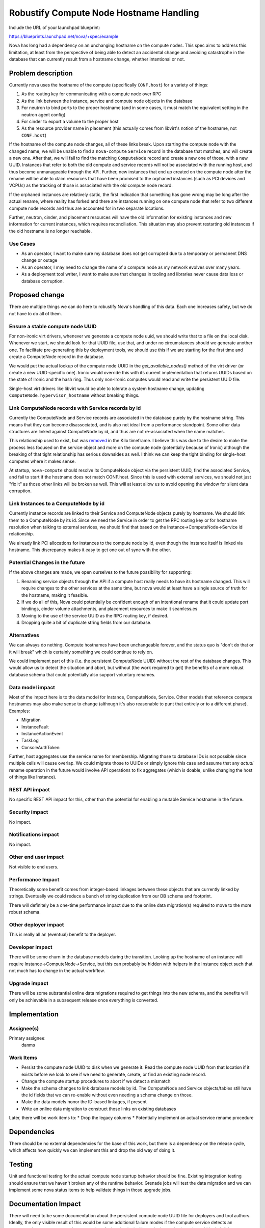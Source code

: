 ..
 This work is licensed under a Creative Commons Attribution 3.0 Unported
 License.

 http://creativecommons.org/licenses/by/3.0/legalcode

========================================
Robustify Compute Node Hostname Handling
========================================

Include the URL of your launchpad blueprint:

https://blueprints.launchpad.net/nova/+spec/example

Nova has long had a dependency on an unchanging hostname on the
compute nodes. This spec aims to address this limitation, at least
from the perspective of being able to detect an accidental change and
avoiding catastrophe in the database that can currently result from a
hostname change, whether intentional or not.

Problem description
===================

Currently nova uses the hostname of the compute (specifically
``CONF.host``) for a variety of things:

#. As the routing key for communicating with a compute node over RPC
#. As the link between the instance, service and compute node objects
   in the database
#. For neutron to bind ports to the proper hostname (and in some
   cases, it must match the equivalent setting in the neutron agent
   config)
#. For cinder to export a volume to the proper host
#. As the resource provider name in placement (this actually comes
   from libvirt's notion of the hostname, not ``CONF.host``)

If the hostname of the compute node changes, all of these links
break. Upon starting the compute node with the changed name, we will
be unable to find a ``nova-compute`` ``Service`` record in the
database that matches, and will create a new one. After that, we will
fail to find the matching ``ComputeNode`` record and create a new one
of those, with a new UUID. Instances that refer to both the old
compute and service records will not be associated with the running
host, and thus become unmanageable through the API. Further, new
instances that end up created on the compute node after the rename
will be able to claim resources that have been promised to the
orphaned instances (such as PCI devices and VCPUs) as the tracking of
those is associated with the old compute node record.

If the orphaned instances are relatively static, the first indication
that something has gone wrong may be long after the actual rename,
where reality has forked and there are instances running on one
compute node that refer to two different compute node records and thus
are accounted for in two separate locations.

Further, neutron, cinder, and placement resources will have the old
information for existing instances and new information for current
instances, which requires reconciliation. This situation may also
prevent restarting old instances if the old hostname is no longer
reachable.

Use Cases
---------

* As an operator, I want to make sure my database does not get
  corrupted due to a temporary or permanent DNS change or outage
* As an operator, I may need to change the name of a compute node as
  my network evolves over many years.
* As a deployment tool writer, I want to make sure that changes in
  tooling and libraries never cause data loss or database corruption.

Proposed change
===============

There are multiple things we can do here to robustify Nova's handling
of this data. Each one increases safety, but we do not have to do all
of them.

Ensure a stable compute node UUID
---------------------------------

For non-ironic virt drivers, whenever we generate a compute node uuid,
we should write that to a file on the local disk. Whenever we start,
we should look for that UUID file, use that, and under no
circumstances should we generate another one. To facilitate
pre-generating this by deployment tools, we should use this if we are
starting for the first time and create a ComputeNode record in the
database.

We would put the actual lookup of the compute node UUID in the
`get_available_nodes()` method of the virt driver (or create a new
UUID-specific one). Ironic would override this with its current
implementation that returns UUIDs based on the state of Ironic and the
hash ring. Thus only non-Ironic computes would read and write the
persistent UUID file.

Single-host virt drivers like libvirt would be able to tolerate a
system hostname change, updating ``ComputeNode.hypervisor_hostname``
without breaking things.

Link ComputeNode records with Service records by id
---------------------------------------------------

Currently the ComputeNode and Service records are associated in the
database purely by the hostname string. This means that they can
become disassociated, and is also not ideal from a performance
standpoint. Some other data structures are linked against ComputeNode
by id, and thus are not re-associated when the name matches.

This relationship used to exist, but was `removed`_ in the Kilo
timeframe. I believe this was due to the desire to make the process
less focused on the service object and more on the compute node
(potentially because of Ironic) although the breaking of that tight
relationship has serious downsides as well. I think we can keep the
tight binding for single-host computes where it makes sense.

At startup, ``nova-compute`` should resolve its ComputeNode object via
the persistent UUID, find the associated Service, and fail to start if
the hostname does not match CONF.host. Since this is used with
external services, we should not just "fix it" as those other links
will be broken as well. This will at least allow us to avoid opening
the window for silent data corruption.

Link Instances to a ComputeNode by id
-------------------------------------

Currently instance records are linked to their Service and ComputeNode
objects purely by hostname. We should link them to a ComputeNode by
its id. Since we need the Service in order to get the RPC routing key
or for hostname resolution when talking to external services, we
should find that based on the Instance->ComputeNode->Service id
relationship.

We already link PCI allocations for instances to the compute node by
id, even though the instance itself is linked via hostname. This
discrepancy makes it easy to get one out of sync with the other.

Potential Changes in the future
-------------------------------

If the above changes are made, we open ourselves to the future
possibility for supporting:

#. Renaming service objects through the API if a compute host really
   needs to have its hostname changed. This will require changes to
   the other services at the same time, but nova would at least have a
   single source of truth for the hostname, making it feasible.
#. If we do all of this, Nova could potentially be confident enough of
   an intentional rename that it could update port bindings, cinder
   volume attachments, and placement resources to make it seamless.es
#. Moving to the use of the service UUID as the RPC routing key, if
   desired.
#. Dropping quite a bit of duplicate string fields from our database.


Alternatives
------------

We can always do nothing. Compute hostnames have been unchangeable
forever, and the status quo is "don't do that or it will break" which
is certainly something we could continue to rely on.

We could implement part of this (i.e. the persistent ComputeNode UUID)
without the rest of the database changes. This would allow us to
detect the situation and abort, but without (the work required to get)
the benefits of a more robust database schema that could potentially
also support voluntary renames.


Data model impact
-----------------

Most of the impact here is to the data model for Instance,
ComputeNode, Service. Other models that reference compute hostnames
may also make sense to change (although it's also reasonable to punt
that entirely or to a different phase). Examples:

* Migration
* InstanceFault
* InstanceActionEvent
* TaskLog
* ConsoleAuthToken

Further, host aggregates use the service name for
membership. Migrating those to database IDs is not possible since
multiple cells will cause overlap. We could migrate those to UUIDs or
simply ignore this case and assume that any *actual* rename operation
in the future would involve API operations to fix aggregates (which is
doable, unlike changing the host of things like Instance).

REST API impact
---------------

No specific REST API impact for this, other than the potential for
enabling a mutable Service hostname in the future.


Security impact
---------------

No impact.


Notifications impact
--------------------

No impact.

Other end user impact
---------------------

Not visible to end users.

Performance Impact
------------------

Theoretically some benefit comes from integer-based linkages between
these objects that are currently linked by strings. Eventually we
could reduce a bunch of string duplication from our DB schema and
footprint.

There will definitely be a one-time performance impact due to the
online data migration(s) required to move to the more robust schema.

Other deployer impact
---------------------

This is really all an (eventual) benefit to the deployer.

Developer impact
----------------

There will be some churn in the database models during the
transition. Looking up the hostname of an instance will require
Instance->ComputeNode->Service, but this can probably be hidden with
helpers in the Instance object such that not much has to change in the
actual workflow.

Upgrade impact
--------------

There will be some substantial online data migrations required to get
things into the new schema, and the benefits will only be achievable
in a subsequent release once everything is converted.

Implementation
==============

Assignee(s)
-----------

Primary assignee:
  danms


Work Items
----------

* Persist the compute node UUID to disk when we generate it. Read the
  compute node UUID from that location if it exists before we look to
  see if we need to generate, create, or find an existing node record.
* Change the compute startup procedures to abort if we detect a
  mismatch
* Make the schema changes to link database models by id. The
  ComputeNode and Service objects/tables still have the id fields that
  we can re-enable without even needing a schema change on those.
* Make the data models honor the ID-based linkages, if present
* Write an online data migration to construct those links on existing
  databases

Later, there will be work items to:
* Drop the legacy columns
* Potentially implement an actual service rename procedure

Dependencies
============

There should be no external dependencies for the base of this work,
but there is a dependency on the release cycle, which affects how
quickly we can implement this and drop the old way of doing it.

Testing
=======

Unit and functional testing for the actual compute node startup
behavior should be fine. Existing integration testing should ensure
that we haven't broken any of the runtime behavior. Grenade jobs
will test the data migration and we can implement some nova status
items to help validate things in those upgrade jobs.

Documentation Impact
====================

There will need to be some documentation about the persistent compute
node UUID file for deployers and tool authors. Ideally, the only
visible result of this would be some additional failure modes if the
compute service detects an unexpected rename, so some documentation of
what that looks like and what to do about it would be helpful.

References
==========

TODO(danms): There are probably bugs we can reference about compute
node renames being not possible, or problematic if/when they happen.

.. _removed: https://specs.openstack.org/openstack/nova-specs/specs/kilo/implemented/detach-service-from-computenode.html

History
=======

.. list-table:: Revisions
   :header-rows: 1

   * - Release Name
     - Description
   * - Antelope
     - Introduced
